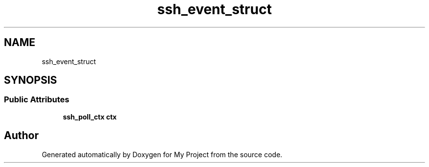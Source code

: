 .TH "ssh_event_struct" 3 "My Project" \" -*- nroff -*-
.ad l
.nh
.SH NAME
ssh_event_struct
.SH SYNOPSIS
.br
.PP
.SS "Public Attributes"

.in +1c
.ti -1c
.RI "\fBssh_poll_ctx\fP \fBctx\fP"
.br
.in -1c

.SH "Author"
.PP 
Generated automatically by Doxygen for My Project from the source code\&.
